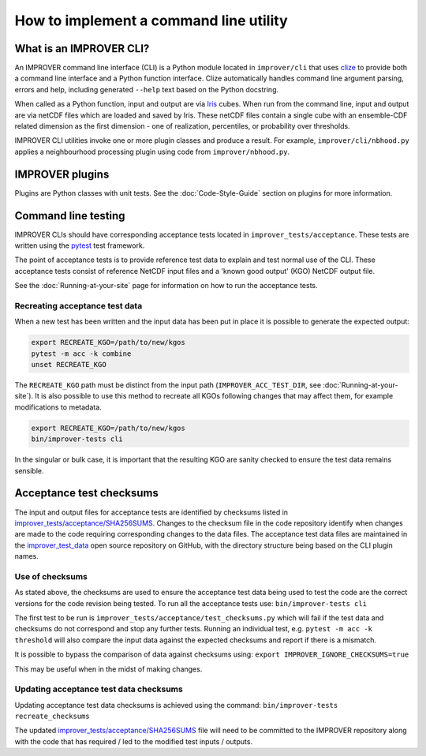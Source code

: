 How to implement a command line utility
=======================================

What is an IMPROVER CLI?
------------------------

An IMPROVER command line interface (CLI) is a Python module located in
``improver/cli`` that uses `clize <https://github.com/epsy/clize>`_ to
provide both a command line interface and a Python function interface.
Clize automatically handles command line argument parsing, errors and
help, including generated ``--help`` text based on the Python docstring.

When called as a Python function, input and output are via
`Iris <https://github.com/SciTools/iris>`_ cubes. When run from the
command line, input and output are via netCDF files which are loaded and
saved by Iris. These netCDF files contain a single cube with an
ensemble-CDF related dimension as the first dimension - one of
realization, percentiles, or probability over thresholds.

IMPROVER CLI utilities invoke one or more plugin classes and produce a
result. For example, ``improver/cli/nbhood.py`` applies a neighbourhood
processing plugin using code from ``improver/nbhood.py``.

IMPROVER plugins
----------------

Plugins are Python classes with unit tests. See the :doc:`Code-Style-Guide`
section on plugins for more information.

Command line testing
--------------------

IMPROVER CLIs should have corresponding acceptance tests located in
``improver_tests/acceptance``. These tests are written using the
`pytest <https://docs.pytest.org/en/latest/>`_ test framework.

The point of acceptance tests is to provide reference test data to
explain and test normal use of the CLI. These acceptance tests consist
of reference NetCDF input files and a 'known good output' (KGO) NetCDF
output file.

See the :doc:`Running-at-your-site`
page for information on how to run the acceptance tests.

Recreating acceptance test data
~~~~~~~~~~~~~~~~~~~~~~~~~~~~~~~

When a new test has been written and the input data has been put in
place it is possible to generate the expected output:

.. code:: bash

   export RECREATE_KGO=/path/to/new/kgos
   pytest -m acc -k combine
   unset RECREATE_KGO

The ``RECREATE_KGO`` path must be distinct from the input path
(``IMPROVER_ACC_TEST_DIR``, see :doc:`Running-at-your-site`).
It is also possible to use this method to recreate all KGOs following
changes that may affect them, for example modifications to metadata.

.. code:: bash

   export RECREATE_KGO=/path/to/new/kgos
   bin/improver-tests cli

In the singular or bulk case, it is important that the resulting KGO are
sanity checked to ensure the test data remains sensible.

Acceptance test checksums
-------------------------

The input and output files for acceptance tests are identified by
checksums listed in
`improver_tests/acceptance/SHA256SUMS
<https://github.com/metoppv/improver/blob/master/improver_tests/acceptance/SHA256SUMS>`_.
Changes to the checksum file in the code repository identify when
changes are made to the code requiring corresponding changes to the data
files. The acceptance test data files are maintained in the 
`improver_test_data <https://github.com/metoppv/improver_test_data>`_ open 
source repository on GitHub, with the directory structure being based on 
the CLI plugin names.

Use of checksums
~~~~~~~~~~~~~~~~

As stated above, the checksums are used to ensure the acceptance test
data being used to test the code are the correct versions for the code
revision being tested. To run all the acceptance tests use:
``bin/improver-tests cli``

The first test to be run is
``improver_tests/acceptance/test_checksums.py`` which will fail if the
test data and checksums do not correspond and stop any further tests.
Running an individual test, e.g. ``pytest -m acc -k threshold`` will
also compare the input data against the expected checksums and report if
there is a mismatch.

It is possible to bypass the comparison of data against checksums using:
``export IMPROVER_IGNORE_CHECKSUMS=true``

This may be useful when in the midst of making changes.

Updating acceptance test data checksums
~~~~~~~~~~~~~~~~~~~~~~~~~~~~~~~~~~~~~~~

Updating acceptance test data checksums is achieved using the command:
``bin/improver-tests recreate_checksums``

The updated
`improver_tests/acceptance/SHA256SUMS
<https://github.com/metoppv/improver/blob/master/improver_tests/acceptance/SHA256SUMS>`_
file will need to be committed to the IMPROVER repository along with the
code that has required / led to the modified test inputs / outputs.
